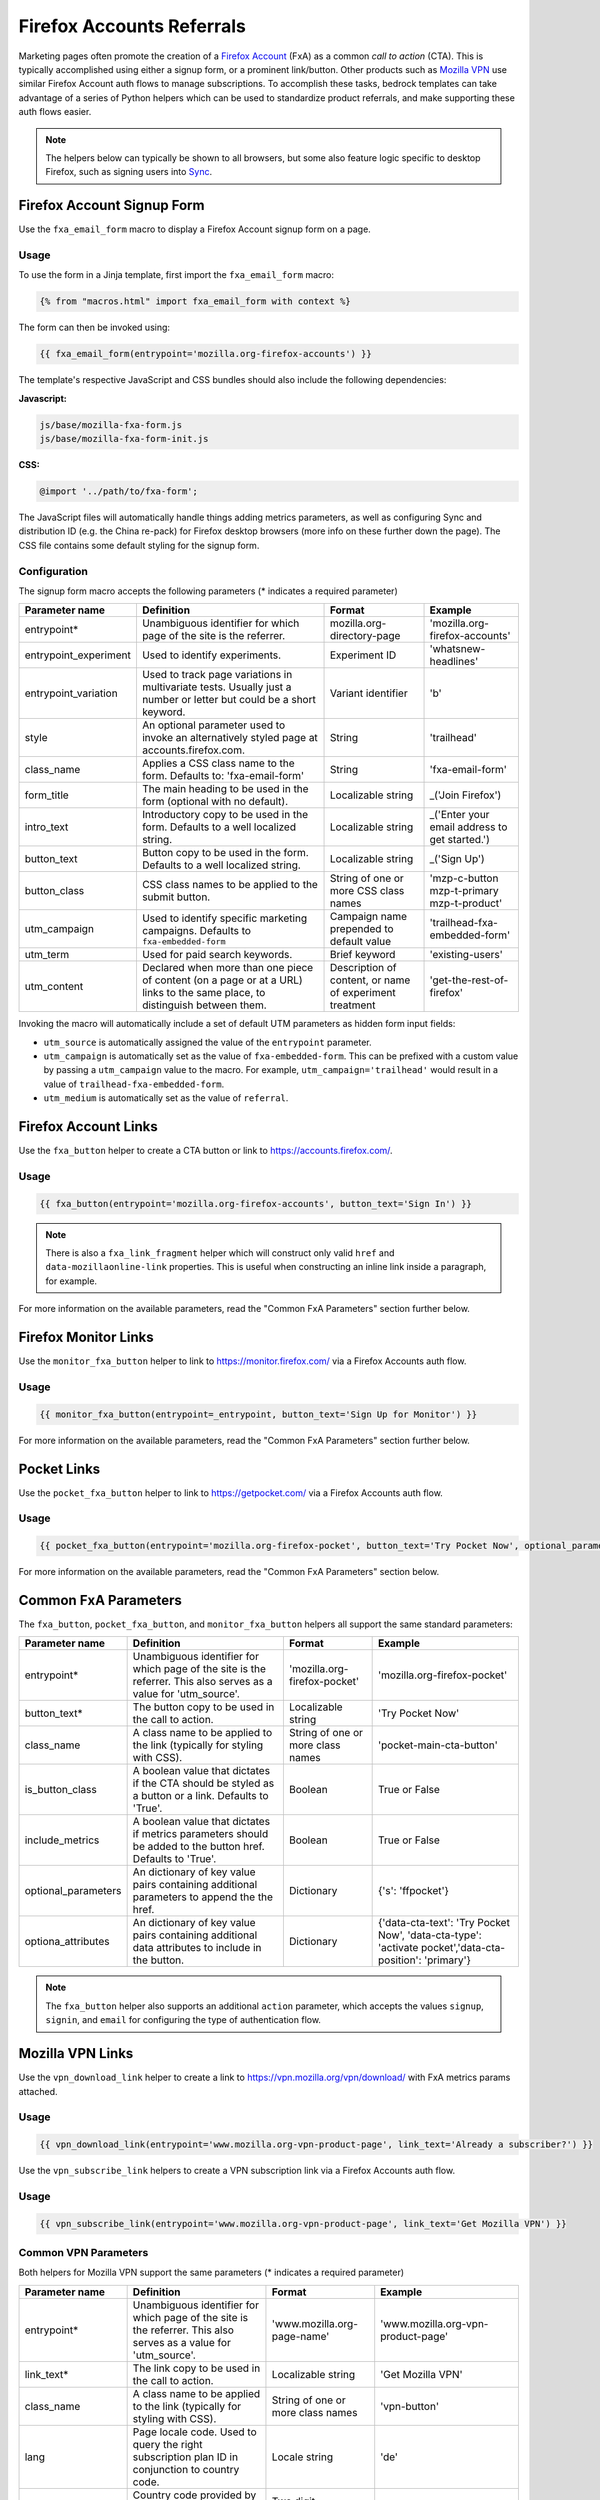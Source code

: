 .. This Source Code Form is subject to the terms of the Mozilla Public
.. License, v. 2.0. If a copy of the MPL was not distributed with this
.. file, You can obtain one at https://mozilla.org/MPL/2.0/.

.. _firefox-accounts:

==========================
Firefox Accounts Referrals
==========================

Marketing pages often promote the creation of a `Firefox Account`_ (FxA) as a common *call to action*
(CTA). This is typically accomplished using either a signup form, or a prominent link/button. Other
products such as `Mozilla VPN`_ use similar Firefox Account auth flows to manage subscriptions. To
accomplish these tasks, bedrock templates can take advantage of a series of Python helpers which can
be used to standardize product referrals, and make supporting these auth flows easier.

.. Note::

    The helpers below can typically be shown to all browsers, but some also feature logic specific
    to desktop Firefox, such as signing users into `Sync`_.

.. _Firefox Account: https://accounts.firefox.com
.. _Mozilla VPN: https://www.mozilla.org/products/vpn/
.. _Sync: https://support.mozilla.org/kb/how-do-i-set-sync-my-computer


Firefox Account Signup Form
---------------------------

Use the ``fxa_email_form`` macro to display a Firefox Account signup form on a page.

Usage
~~~~~

To use the form in a Jinja template, first import the ``fxa_email_form`` macro:

.. code-block:: jinja

    {% from "macros.html" import fxa_email_form with context %}

The form can then be invoked using:

.. code-block:: jinja

    {{ fxa_email_form(entrypoint='mozilla.org-firefox-accounts') }}

The template's respective JavaScript and CSS bundles should also include the following dependencies:

**Javascript:**

.. code-block:: text

    js/base/mozilla-fxa-form.js
    js/base/mozilla-fxa-form-init.js

**CSS:**

.. code-block:: css

    @import '../path/to/fxa-form';

The JavaScript files will automatically handle things adding metrics parameters, as well as
configuring Sync and distribution ID (e.g. the China re-pack) for Firefox desktop browsers (more
info on these further down the page). The CSS file contains some default styling for the signup form.

Configuration
~~~~~~~~~~~~~

The signup form macro accepts the following parameters (* indicates a required parameter)

+----------------------------+----------------------------------------------------------------------------------------------------------------------------+----------------------------------------------------------+-------------------------------------------------+
|    Parameter name          |                                                       Definition                                                           |                          Format                          |                    Example                      |
+============================+============================================================================================================================+==========================================================+=================================================+
|    entrypoint*             | Unambiguous identifier for which page of the site is the referrer.                                                         | mozilla.org-directory-page                               | 'mozilla.org-firefox-accounts'                  |
+----------------------------+----------------------------------------------------------------------------------------------------------------------------+----------------------------------------------------------+-------------------------------------------------+
|    entrypoint_experiment   | Used to identify experiments.                                                                                              | Experiment ID                                            | 'whatsnew-headlines'                            |
+----------------------------+----------------------------------------------------------------------------------------------------------------------------+----------------------------------------------------------+-------------------------------------------------+
|    entrypoint_variation    | Used to track page variations in multivariate tests. Usually just a number or letter but could be a short keyword.         | Variant identifier                                       | 'b'                                             |
+----------------------------+----------------------------------------------------------------------------------------------------------------------------+----------------------------------------------------------+-------------------------------------------------+
|    style                   | An optional parameter used to invoke an alternatively styled page at accounts.firefox.com.                                 | String                                                   |  'trailhead'                                    |
+----------------------------+----------------------------------------------------------------------------------------------------------------------------+----------------------------------------------------------+-------------------------------------------------+
|    class_name              | Applies a CSS class name to the form. Defaults to: 'fxa-email-form'                                                        | String                                                   | 'fxa-email-form'                                |
+----------------------------+----------------------------------------------------------------------------------------------------------------------------+----------------------------------------------------------+-------------------------------------------------+
|    form_title              | The main heading to be used in the form (optional with no default).                                                        | Localizable string                                       | _('Join Firefox')                               |
+----------------------------+----------------------------------------------------------------------------------------------------------------------------+----------------------------------------------------------+-------------------------------------------------+
|    intro_text              | Introductory copy to be used in the form. Defaults to a well localized string.                                             | Localizable string                                       | _('Enter your email address to get started.')   |
+----------------------------+----------------------------------------------------------------------------------------------------------------------------+----------------------------------------------------------+-------------------------------------------------+
|    button_text             | Button copy to be used in the form. Defaults to a well localized string.                                                   | Localizable string                                       | _('Sign Up')                                    |
+----------------------------+----------------------------------------------------------------------------------------------------------------------------+----------------------------------------------------------+-------------------------------------------------+
|    button_class            | CSS class names to be applied to the submit button.                                                                        | String of one or more CSS class names                    | 'mzp-c-button mzp-t-primary mzp-t-product'      |
+----------------------------+----------------------------------------------------------------------------------------------------------------------------+----------------------------------------------------------+-------------------------------------------------+
|    utm_campaign            | Used to identify specific marketing campaigns. Defaults to ``fxa-embedded-form``                                           | Campaign name prepended to default value                 | 'trailhead-fxa-embedded-form'                   |
+----------------------------+----------------------------------------------------------------------------------------------------------------------------+----------------------------------------------------------+-------------------------------------------------+
|    utm_term                | Used for paid search keywords.                                                                                             | Brief keyword                                            | 'existing-users'                                |
+----------------------------+----------------------------------------------------------------------------------------------------------------------------+----------------------------------------------------------+-------------------------------------------------+
|    utm_content             | Declared when more than one piece of content (on a page or at a URL) links to the same place, to distinguish between them. | Description of content, or name of experiment treatment  | 'get-the-rest-of-firefox'                       |
+----------------------------+----------------------------------------------------------------------------------------------------------------------------+----------------------------------------------------------+-------------------------------------------------+

Invoking the macro will automatically include a set of default UTM parameters as hidden form input fields:

- ``utm_source`` is automatically assigned the value of the ``entrypoint`` parameter.
- ``utm_campaign`` is automatically set as the value of ``fxa-embedded-form``. This can be prefixed with a custom value by passing a ``utm_campaign`` value to the macro. For example, ``utm_campaign='trailhead'`` would result in a value of ``trailhead-fxa-embedded-form``.
- ``utm_medium`` is automatically set as the value of ``referral``.


Firefox Account Links
---------------------

Use the ``fxa_button`` helper to create a CTA button or link to https://accounts.firefox.com/.

Usage
~~~~~

.. code-block:: jinja

    {{ fxa_button(entrypoint='mozilla.org-firefox-accounts', button_text='Sign In') }}

.. Note::

    There is also a ``fxa_link_fragment`` helper which will construct only valid ``href``
    and ``data-mozillaonline-link`` properties. This is useful when constructing an
    inline link inside a paragraph, for example.

For more information on the available parameters, read the "Common FxA Parameters"
section further below.


Firefox Monitor Links
---------------------

Use the ``monitor_fxa_button`` helper to link to https://monitor.firefox.com/ via a
Firefox Accounts auth flow.

Usage
~~~~~

.. code-block:: jinja

    {{ monitor_fxa_button(entrypoint=_entrypoint, button_text='Sign Up for Monitor') }}

For more information on the available parameters, read the "Common FxA Parameters"
section further below.


Pocket Links
------------

Use the ``pocket_fxa_button`` helper to link to https://getpocket.com/ via a
Firefox Accounts auth flow.

Usage
~~~~~

.. code-block:: jinja

    {{ pocket_fxa_button(entrypoint='mozilla.org-firefox-pocket', button_text='Try Pocket Now', optional_parameters={'s': 'ffpocket'}) }}

For more information on the available parameters, read the "Common FxA Parameters"
section below.


Common FxA Parameters
---------------------

The ``fxa_button``, ``pocket_fxa_button``, and ``monitor_fxa_button`` helpers
all support the same standard parameters:

+----------------------------+------------------------------------------------------------------------------------------------------------------------+----------------------------------------------------------+--------------------------------------------------------------------------------------------------------+
|    Parameter name          |                                                       Definition                                                       |                          Format                          |                                                Example                                                 |
+============================+========================================================================================================================+==========================================================+========================================================================================================+
|    entrypoint*             | Unambiguous identifier for which page of the site is the referrer. This also serves as a value for 'utm_source'.       | 'mozilla.org-firefox-pocket'                             | 'mozilla.org-firefox-pocket'                                                                           |
+----------------------------+------------------------------------------------------------------------------------------------------------------------+----------------------------------------------------------+--------------------------------------------------------------------------------------------------------+
|    button_text*            | The button copy to be used in the call to action.                                                                      | Localizable string                                       | 'Try Pocket Now'                                                                                       |
+----------------------------+------------------------------------------------------------------------------------------------------------------------+----------------------------------------------------------+--------------------------------------------------------------------------------------------------------+
|    class_name              | A class name to be applied to the link (typically for styling with CSS).                                               | String of one or more class names                        | 'pocket-main-cta-button'                                                                               |
+----------------------------+------------------------------------------------------------------------------------------------------------------------+----------------------------------------------------------+--------------------------------------------------------------------------------------------------------+
|    is_button_class         | A boolean value that dictates if the CTA should be styled as a button or a link. Defaults to 'True'.                   | Boolean                                                  | True or False                                                                                          |
+----------------------------+------------------------------------------------------------------------------------------------------------------------+----------------------------------------------------------+--------------------------------------------------------------------------------------------------------+
|    include_metrics         | A boolean value that dictates if metrics parameters should be added to the button href. Defaults to 'True'.            | Boolean                                                  | True or False                                                                                          |
+----------------------------+------------------------------------------------------------------------------------------------------------------------+----------------------------------------------------------+--------------------------------------------------------------------------------------------------------+
|    optional_parameters     | An dictionary of key value pairs containing additional parameters to append the the href.                              | Dictionary                                               | {'s': 'ffpocket'}                                                                                      |
+----------------------------+------------------------------------------------------------------------------------------------------------------------+----------------------------------------------------------+--------------------------------------------------------------------------------------------------------+
|    optiona_attributes      | An dictionary of key value pairs containing additional data attributes to include in the button.                       | Dictionary                                               | {'data-cta-text': 'Try Pocket Now', 'data-cta-type': 'activate pocket','data-cta-position': 'primary'} |
+----------------------------+------------------------------------------------------------------------------------------------------------------------+----------------------------------------------------------+--------------------------------------------------------------------------------------------------------+

.. Note::

    The ``fxa_button`` helper also supports an additional ``action`` parameter,
    which accepts the values ``signup``, ``signin``, and ``email`` for
    configuring the type of authentication flow.


Mozilla VPN Links
-----------------

Use the ``vpn_download_link`` helper to create a link to https://vpn.mozilla.org/vpn/download/
with FxA metrics params attached.

Usage
~~~~~

.. code-block:: jinja

    {{ vpn_download_link(entrypoint='www.mozilla.org-vpn-product-page', link_text='Already a subscriber?') }}

Use the ``vpn_subscribe_link`` helpers to create a VPN subscription link via a
Firefox Accounts auth flow.

Usage
~~~~~

.. code-block:: jinja

    {{ vpn_subscribe_link(entrypoint='www.mozilla.org-vpn-product-page', link_text='Get Mozilla VPN') }}

Common VPN Parameters
~~~~~~~~~~~~~~~~~~~~~

Both helpers for Mozilla VPN support the same parameters (* indicates a required parameter)

+----------------------------+------------------------------------------------------------------------------------------------------------------------+----------------------------------------------------------+--------------------------------------------------------------------------------------------------------+
|    Parameter name          |                                                       Definition                                                       |                          Format                          |                                                Example                                                 |
+============================+========================================================================================================================+==========================================================+========================================================================================================+
|    entrypoint*             | Unambiguous identifier for which page of the site is the referrer. This also serves as a value for 'utm_source'.       | 'www.mozilla.org-page-name'                              | 'www.mozilla.org-vpn-product-page'                                                                     |
+----------------------------+------------------------------------------------------------------------------------------------------------------------+----------------------------------------------------------+--------------------------------------------------------------------------------------------------------+
|    link_text*              | The link copy to be used in the call to action.                                                                        | Localizable string                                       | 'Get Mozilla VPN'                                                                                      |
+----------------------------+------------------------------------------------------------------------------------------------------------------------+----------------------------------------------------------+--------------------------------------------------------------------------------------------------------+
|    class_name              | A class name to be applied to the link (typically for styling with CSS).                                               | String of one or more class names                        | 'vpn-button'                                                                                           |
+----------------------------+------------------------------------------------------------------------------------------------------------------------+----------------------------------------------------------+--------------------------------------------------------------------------------------------------------+
|    lang                    | Page locale code. Used to query the right subscription plan ID in conjunction to country code.                         | Locale string                                            | 'de'                                                                                                   |
+----------------------------+------------------------------------------------------------------------------------------------------------------------+----------------------------------------------------------+--------------------------------------------------------------------------------------------------------+
|    country_code            | Country code provided by the CDN. Used to determine the appropriate subscription plan ID.                              | Two digit, uppercase country code                        | 'DE'                                                                                                   |
+----------------------------+------------------------------------------------------------------------------------------------------------------------+----------------------------------------------------------+--------------------------------------------------------------------------------------------------------+
|    optional_parameters     | An dictionary of key value pairs containing additional parameters to append the the href.                              | Dictionary                                               | {'utm_campaign': 'vpn-product-page'}                                                                   |
+----------------------------+------------------------------------------------------------------------------------------------------------------------+----------------------------------------------------------+--------------------------------------------------------------------------------------------------------+
|    optiona_attributes      | An dictionary of key value pairs containing additional data attributes to include in the button.                       | Dictionary                                               | {'data-cta-text': 'VPN Sign In', 'data-cta-type': 'fxa-vpn', 'data-cta-position': 'navigation'}        |
+----------------------------+------------------------------------------------------------------------------------------------------------------------+----------------------------------------------------------+--------------------------------------------------------------------------------------------------------+

The ``vpn_subscribe_link`` helper has an additional ``plan`` parameter to support linking to different subscription plans.

+----------------------------+------------------------------------------------------------------------------------------------------------------------+----------------------------------------------------------+--------------------------------------------------------------------------------------------------------+
|    Parameter name          |                                                       Definition                                                       |                          Format                          |                                                Example                                                 |
+============================+========================================================================================================================+==========================================================+========================================================================================================+
|    plan                    | Subscription plan ID. Defaults to 12-month plan.                                                                       | '12-month'                                               | '12-month', '6-month', or 'monthly'                                                                    |
+----------------------------+------------------------------------------------------------------------------------------------------------------------+----------------------------------------------------------+--------------------------------------------------------------------------------------------------------+

Tracking Same-Site Links for Mozilla VPN
~~~~~~~~~~~~~~~~~~~~~~~~~~~~~~~~~~~~~~~~

Often we promote Mozilla VPN on different pages via the use of same-site referral
links to the product landing page. For example, we display a "Get Mozilla VPN"
button in the main navigation that links to the ``/products/vpn/`` landing page.

In scenarios such as this we want to understand how many people click the link in the
navigation and go on to signup / subscribe to VPN. To achieve this, we have some
additional logic in ``fxa-utm-referral.js`` that will check for a specific cookie
that gets set when someone clicks a specific referral link.

To create a Mozilla VPN referral link, you can use the ``vpn_product_referral_link`` helper:

.. code-block:: jinja

    {{ vpn_product_referral_link(
        referral_id='navigation',
        link_text='Get Mozilla VPN',
        class_name='mzp-t-secondary mzp-t-md',
        page_anchor='#pricing',
        optional_attributes= {
            'data-cta-text' : 'Get Mozilla VPN',
            'data-cta-type' : 'button',
            'data-cta-position' : 'navigation',
        }
    ) }}

The helper supports the following parameters:

+----------------------------+------------------------------------------------------------------------------------------------------------------------+----------------------------------------------------------+--------------------------------------------------------------------------------------------------------+
|    Parameter name          |                                                       Definition                                                       |                          Format                          |                                                Example                                                 |
+============================+========================================================================================================================+==========================================================+========================================================================================================+
|    referral_id*            | The ID for the referring page / component. This serves as a value for 'utm_campaign'.                                  | String                                                   | 'navigation'                                                                                           |
+----------------------------+------------------------------------------------------------------------------------------------------------------------+----------------------------------------------------------+--------------------------------------------------------------------------------------------------------+
|    link_text*              | The link copy to be used in the call to action.                                                                        | Localizable string                                       | 'Get Mozilla VPN'                                                                                      |
+----------------------------+------------------------------------------------------------------------------------------------------------------------+----------------------------------------------------------+--------------------------------------------------------------------------------------------------------+
|    class_name              | A class name to be applied to the link (typically for styling with CSS).                                               | String of one or more class names                        | 'mzp-t-secondary mzp-t-md'                                                                             |
+----------------------------+------------------------------------------------------------------------------------------------------------------------+----------------------------------------------------------+--------------------------------------------------------------------------------------------------------+
|    page_anchor             | An optional page anchor for the link destination.                                                                      | String                                                   | '#pricing'                                                                                             |
+----------------------------+------------------------------------------------------------------------------------------------------------------------+----------------------------------------------------------+--------------------------------------------------------------------------------------------------------+
|    optiona_attributes      | An dictionary of key value pairs containing additional data attributes to include in the button.                       | Dictionary                                               | {'data-cta-text': 'Get Mozilla VPN', 'data-cta-type': 'button', 'data-cta-position': 'navigation'}     |
+----------------------------+------------------------------------------------------------------------------------------------------------------------+----------------------------------------------------------+--------------------------------------------------------------------------------------------------------+

When someone clicks the link a cookie gets set with a 1 hour expiry. The
``fxa-utm-referral.js`` script will then check for the existence of this
cookie on page load and update the product landing page subscription links
with utm parameters that attribute where the click came from.

For example, a referral cookie with the ID ``navigation`` would result
in the following utm parameters being set:

  - ``utm_source=www.mozilla.org``.
  - ``utm_campaign=navigation``.
  - ``utm_medium=referral``.

.. Note::

    The above attribution will only be applied if there are not already
    utm parameters on the product landing page URL. We will also respect
    privacy and only set the cookie if DNT is disabled.


Link Metrics
------------

When using any of the FxA or VPN helpers that link directly to FxA,
a templates's respective JavaScript bundle should also include the following
dependencies:

.. code-block:: text

    js/base/mozilla-fxa-product-button.js
    js/base/mozilla-fxa-product-button-init.js

This script automatically adds metrics parameters to the button ``href``:

- ``deviceId``
- ``flowId``
- ``flowBeginTime``

These are values are fetched from an API endpoint, and are instered back into
the destination link along with the other standard referral parameters.

.. Important::

    Requests to metrics API endpoints should only be made when an associated CTA is
    visibly displayed on a page. For example, if a page contains both a Firefox Accounts
    signup form and a Firefox Monitor button, but only one CTA is displayed at any one
    time, then only the metrics request associated with that CTA should occur. For links
    generated using the ``fxa_link_fragment`` helper, you will also need to manually
    add a CSS class of ``js-fxa-product-button`` to trigger the script.


Tracking External Referrers
---------------------------

If the URL of a bedrock page contains existing UTM parameters on page load, bedrock will
attempt to automatically use those values to replace the inline UTM parameters in
Firefox Account and Mozilla VPN links. This is handled using a client side script in the
site common bundle which can be found in ``/media/js/base/fxa-utm-referral.js``.

The behavior is as follows:

- UTM paramters will only be replaced if the page URL contains both a valid ``utm_source`` and ``utm_campaign`` parameter. All other UTM parameters are considered optional, but will still be passed as long as the required parameters exist.
- If the above criteria is satisfied, then UTM parameters on FxA links will be replaced in their entirety with the UTM parameters from the page URL. This is to avoid mixing referral data from different campaigns.

.. Important::

    Links generated by the FxA button helpers will automatically be covered by this
    script. For links generated using the ``fxa_link_fragment`` helper, you will
    need to manually add a CSS class of ``js-fxa-cta-link`` to trigger the behavior.


URL Parameter Conventions
-------------------------

When choosing URL parameter values, the following conventions help to support uniformity in code and
predictability in retroactive analysis.

* Use lower case characters in parameter values.
* Separate words in parameter values with hyphens.
* Follow parameter naming patterns established in previous iterations of a page.


Firefox Sync and UITour
-----------------------

Since Firefox 80 the FxA link and email form macros use :ref:`UITour<ui-tour>` to show the Firefox Accounts page
and log the browser into Sync or an Account. For non-Firefox browsers or if UITour is not available, the flow uses
normal links that allow users to log into FxA as a website only without connecting the Firefox Desktop client.
This UITour flow allows the Firefox browser to determine the correct FxA server and authentication flow.
This transition was introduced to later migrate Firefox Desktop to an OAuth based client authentication flow.

The script that handles this logic is ``/media/js/base/mozilla-fxa-link.js``, and will automatically apply
to any link with a ``js-fxa-cta-link`` class name. The current code automatically detects if you are in the
supported browser for this flow and updates links to drive them through the UITour API. The UITour
``showFirefoxAccounts`` action supports flow id parameters, UTM parameters and the email data field.

We hope to remove the legacy non-UITour login logic after 1 or 2 ESRs.


Handling Distribution (aka China Repack)
----------------------------------------

The China repack of Firefox points to https://accounts.firefox.com.cn/ by default for
FxA accounts signups. To compensate for this on https://www.mozilla.org (so we don't send
those visitors to the wrong place), we rely on :ref:`UITour<ui-tour>` to check the
distribution ID of the browser. If the distribution ID is ``mozillaonline``
(i.e. China repack), then we replace our accounts endpoints with the alternate domain
specified in the ``data-mozillaonline-link`` attribute. The logic to handle this is
self contained in the associated helper scripts and handled automatically.

.. Note::

    This logic does not apply to Mozilla VPN, since the product is not available
    in China.


Testing Signup Flows
--------------------

Testing the Firefox Account signup flows on a non-production environment requires
some additional configuration.

**Configuring bedrock:**

Set the following in your local ``.env`` file:

.. code-block:: text

    FXA_ENDPOINT=https://accounts.stage.mozaws.net/

For Mozilla VPN links you can also set:

.. code-block:: text

    VPN_ENDPOINT=https://stage-vpn.guardian.nonprod.cloudops.mozgcp.net/
    VPN_SUBSCRIPTION_URL=https://accounts.stage.mozaws.net/

.. Note::

    The above values for staging are already set by default when ``Dev=True``,
    which will also apply to demo servers. You may only need to configure
    your ``.env`` file if you wish to change a setting to something else.

Google Analytics Guidelines
---------------------------

For GTM datalayer attribute values in FxA links, please use the :ref:`analytics<analytics>` documentation.
